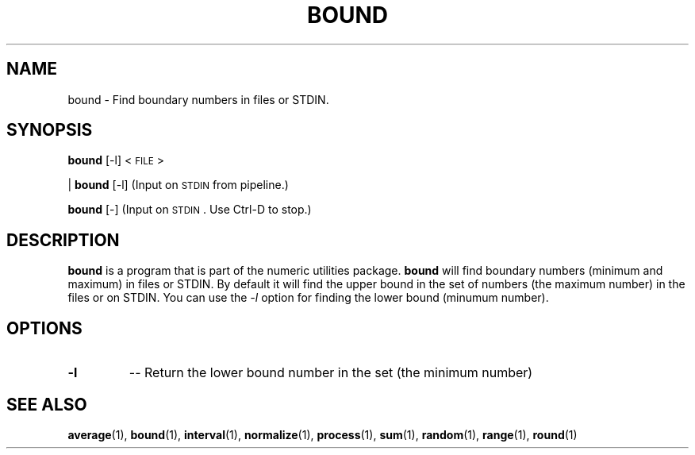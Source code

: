 
.\"
.TH BOUND 1 "February,2011" "" "man page"
.SH NAME
bound \- Find boundary numbers in files or STDIN.
.SH SYNOPSIS
\&\fBbound\fR [\-l] <\s-1FILE\s0>
.PP
| \fBbound\fR [\-l]     (Input on \s-1STDIN\s0 from pipeline.)
.PP
\&\fBbound\fR [\-]       (Input on \s-1STDIN\s0.  Use Ctrl-D to stop.)
.SH DESCRIPTION
.B bound
is a program that is part of the numeric utilities package.
.B bound 
will find boundary numbers (minimum and maximum) in files or STDIN. By default it 
will find the upper bound in the set of numbers (the maximum number) in the files or on STDIN. 
You can use the 
.I -l 
option for finding the lower bound (minumum number).
.SH OPTIONS
.TP
.B \-l
-- Return the lower bound number in the set  (the minimum number)
.SH SEE ALSO
\&\fBaverage\fR\|(1), \fBbound\fR\|(1), \fBinterval\fR\|(1), \fBnormalize\fR\|(1), \fBprocess\fR\|(1), \fBsum\fR\|(1), \fBrandom\fR\|(1), \fBrange\fR\|(1), \fBround\fR\|(1)

